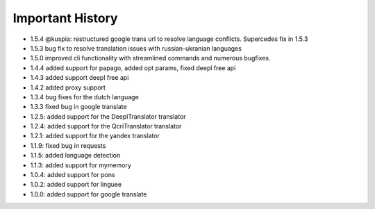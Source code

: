 ==================
Important History
==================

- 1.5.4 @kuspia: restructured google trans url to resolve language conflicts. Supercedes fix in 1.5.3
- 1.5.3 bug fix to resolve translation issues with russian-ukranian languages
- 1.5.0 improved cli functionality with streamlined commands and numerous bugfixes.
- 1.4.4 added support for papago, added opt params, fixed deepl free api
- 1.4.3 added support deepl free api
- 1.4.2 added proxy support
- 1.3.4 bug fixes for the dutch language
- 1.3.3 fixed bug in google translate

- 1.2.5: added support for the DeeplTranslator translator
- 1.2.4: added support for the QcriTranslator translator
- 1.2.1: added support for the yandex translator
- 1.1.9: fixed bug in requests
- 1.1.5: added language detection
- 1.1.3: added support for mymemory
- 1.0.4: added support for pons
- 1.0.2: added support for linguee
- 1.0.0: added support for google translate
